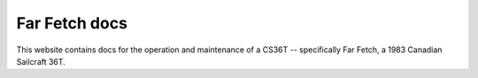 Far Fetch docs
=======================================

This website contains docs for the operation and maintenance of a CS36T -- specifically Far Fetch, a 1983 Canadian Sailcraft 36T.